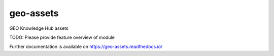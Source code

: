 ..
    Copyright (C) 2022 GEO Secretariat.

    geo-assets is free software; you can redistribute it and/or modify it
    under the terms of the MIT License; see LICENSE file for more details.

============
 geo-assets
============

.. image:: https://github.com/geo-knowledge-hub/geo-assets/workflows/CI/badge.svg
        :target: https://github.com/geo-knowledge-hub/geo-assets/actions?query=workflow%3ACI

.. image:: https://img.shields.io/github/tag/geo-knowledge-hub/geo-assets.svg
        :target: https://github.com/geo-knowledge-hub/geo-assets/releases

.. image:: https://img.shields.io/pypi/dm/geo-assets.svg
        :target: https://pypi.python.org/pypi/geo-assets

.. image:: https://img.shields.io/github/license/geo-knowledge-hub/geo-assets.svg
        :target: https://github.com/geo-knowledge-hub/geo-assets/blob/master/LICENSE

GEO Knowledge Hub assets

TODO: Please provide feature overview of module

Further documentation is available on
https://geo-assets.readthedocs.io/
